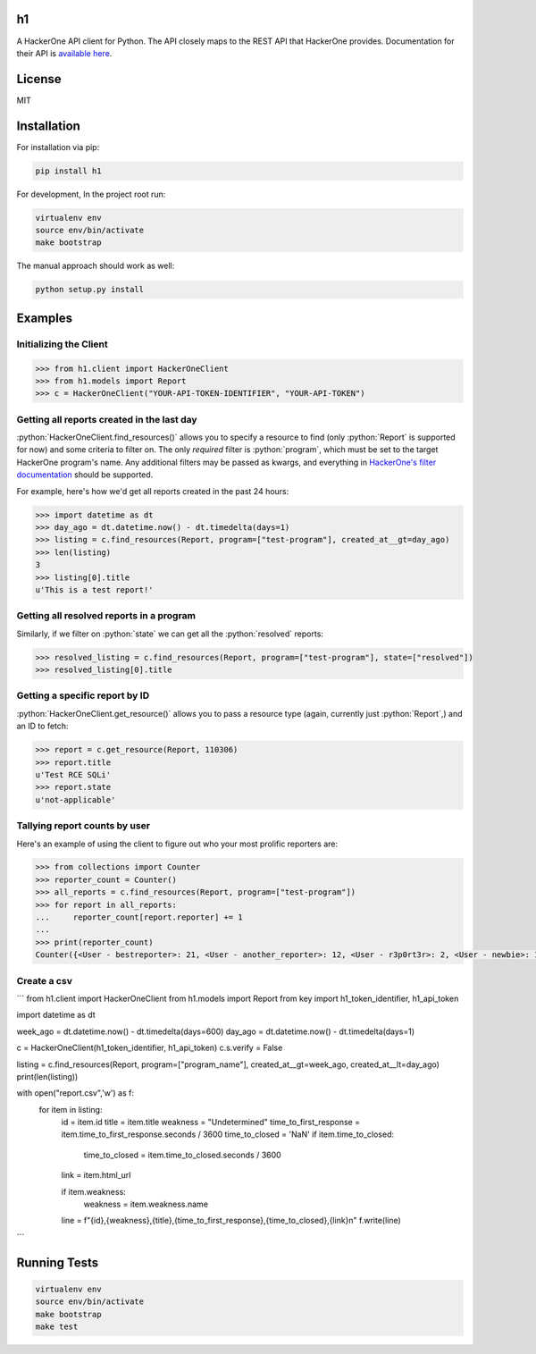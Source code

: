 .. role:: python(code)
   :language: python

==
h1
==

.. image:: https://img.shields.io/pypi/pyversions/h1.svg
.. image:: https://img.shields.io/pypi/v/h1.svg
    :target: https://pypi.python.org/pypi/h1


A HackerOne API client for Python. The API closely maps to the REST API that HackerOne provides.
Documentation for their API is `available here <https://api.hackerone.com/docs/v1>`_.

=======
License
=======

MIT

============
Installation
============

For installation via pip:

.. code-block:: bash

    pip install h1

For development, In the project root run:

.. code-block:: bash

    virtualenv env
    source env/bin/activate
    make bootstrap

The manual approach should work as well:

.. code-block:: bash

    python setup.py install

========
Examples
========

-----------------------
Initializing the Client
-----------------------

.. code-block:: python

    >>> from h1.client import HackerOneClient
    >>> from h1.models import Report
    >>> c = HackerOneClient("YOUR-API-TOKEN-IDENTIFIER", "YOUR-API-TOKEN")

-------------------------------------------
Getting all reports created in the last day
-------------------------------------------

:python:`HackerOneClient.find_resources()` allows you to specify a resource to find (only :python:`Report` is
supported for now) and some criteria to filter on. The only *required* filter is :python:`program`, which
must be set to the target HackerOne program's name. Any additional filters may be passed as kwargs,
and everything in `HackerOne's filter documentation <https://api.hackerone.com/docs/v1#/reports/query>`_
should be supported.

For example, here's how we'd get all reports created in the past 24 hours:

.. code-block:: python

    >>> import datetime as dt
    >>> day_ago = dt.datetime.now() - dt.timedelta(days=1)
    >>> listing = c.find_resources(Report, program=["test-program"], created_at__gt=day_ago)
    >>> len(listing)
    3
    >>> listing[0].title
    u'This is a test report!'

-----------------------------------------
Getting all resolved reports in a program
-----------------------------------------

Similarly, if we filter on :python:`state` we can get all the :python:`resolved` reports:

.. code-block:: python

    >>> resolved_listing = c.find_resources(Report, program=["test-program"], state=["resolved"])
    >>> resolved_listing[0].title

-------------------------------
Getting a specific report by ID
-------------------------------

:python:`HackerOneClient.get_resource()` allows you to pass a resource type (again, currently just :python:`Report`,)
and an ID to fetch:

.. code-block:: python

    >>> report = c.get_resource(Report, 110306)
    >>> report.title
    u'Test RCE SQLi'
    >>> report.state
    u'not-applicable'

------------------------------
Tallying report counts by user
------------------------------

Here's an example of using the client to figure out who your most prolific reporters are:

.. code-block:: python

    >>> from collections import Counter
    >>> reporter_count = Counter()
    >>> all_reports = c.find_resources(Report, program=["test-program"])
    >>> for report in all_reports:
    ...     reporter_count[report.reporter] += 1
    ...
    >>> print(reporter_count)
    Counter({<User - bestreporter>: 21, <User - another_reporter>: 12, <User - r3p0rt3r>: 2, <User - newbie>: 1})
    
--------------------------
Create a csv
--------------------------


```
from h1.client import HackerOneClient
from h1.models import Report
from key import h1_token_identifier, h1_api_token

import datetime as dt


week_ago = dt.datetime.now() - dt.timedelta(days=600)
day_ago = dt.datetime.now() - dt.timedelta(days=1)

c = HackerOneClient(h1_token_identifier, h1_api_token)
c.s.verify = False

listing = c.find_resources(Report, program=["program_name"], created_at__gt=week_ago, created_at__lt=day_ago)
print(len(listing))



with open("report.csv",'w') as f:
    for item in listing:
        id = item.id
        title = item.title
        weakness = "Undetermined"
        time_to_first_response = item.time_to_first_response.seconds / 3600
        time_to_closed = 'NaN'
        if item.time_to_closed:
            time_to_closed = item.time_to_closed.seconds / 3600
        link = item.html_url

        if item.weakness:
            weakness = item.weakness.name

        line = f"{id},{weakness},{title},{time_to_first_response},{time_to_closed},{link}\n"
        f.write(line)




```


=============
Running Tests
=============

.. code-block:: bash

    virtualenv env
    source env/bin/activate
    make bootstrap
    make test

